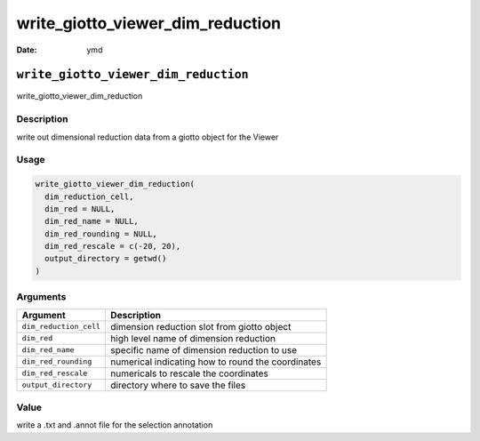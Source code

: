 =================================
write_giotto_viewer_dim_reduction
=================================

:Date: ymd

``write_giotto_viewer_dim_reduction``
=====================================

write_giotto_viewer_dim_reduction

Description
-----------

write out dimensional reduction data from a giotto object for the Viewer

Usage
-----

.. code:: r

   write_giotto_viewer_dim_reduction(
     dim_reduction_cell,
     dim_red = NULL,
     dim_red_name = NULL,
     dim_red_rounding = NULL,
     dim_red_rescale = c(-20, 20),
     output_directory = getwd()
   )

Arguments
---------

+-------------------------------+--------------------------------------+
| Argument                      | Description                          |
+===============================+======================================+
| ``dim_reduction_cell``        | dimension reduction slot from giotto |
|                               | object                               |
+-------------------------------+--------------------------------------+
| ``dim_red``                   | high level name of dimension         |
|                               | reduction                            |
+-------------------------------+--------------------------------------+
| ``dim_red_name``              | specific name of dimension reduction |
|                               | to use                               |
+-------------------------------+--------------------------------------+
| ``dim_red_rounding``          | numerical indicating how to round    |
|                               | the coordinates                      |
+-------------------------------+--------------------------------------+
| ``dim_red_rescale``           | numericals to rescale the            |
|                               | coordinates                          |
+-------------------------------+--------------------------------------+
| ``output_directory``          | directory where to save the files    |
+-------------------------------+--------------------------------------+

Value
-----

write a .txt and .annot file for the selection annotation
